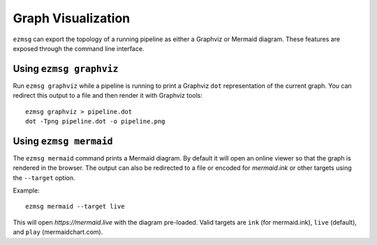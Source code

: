 Graph Visualization
===================

``ezmsg`` can export the topology of a running pipeline as either a Graphviz or
Mermaid diagram. These features are exposed through the command line
interface.

Using ``ezmsg graphviz``
------------------------

Run ``ezmsg graphviz`` while a pipeline is running to print a Graphviz ``dot``
representation of the current graph.
You can redirect this output to a file and then render it with Graphviz tools::

  ezmsg graphviz > pipeline.dot
  dot -Tpng pipeline.dot -o pipeline.png

Using ``ezmsg mermaid``
-----------------------

The ``ezmsg mermaid`` command prints a Mermaid diagram. By default it will open
an online viewer so that the graph is rendered in the browser. The output can
also be redirected to a file or encoded for `mermaid.ink` or other targets using
the ``--target`` option.

Example::

  ezmsg mermaid --target live

This will open `https://mermaid.live` with the diagram pre-loaded. Valid targets
are ``ink`` (for mermaid.ink), ``live`` (default), and ``play`` (mermaidchart.com).


